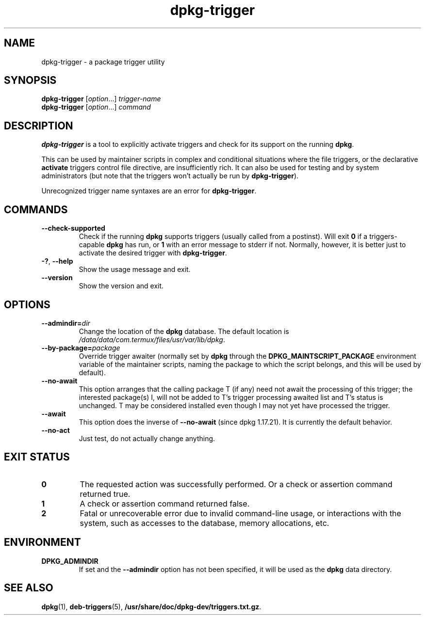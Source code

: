 .\" dpkg manual page - dpkg-trigger(1)
.\"
.\" Copyright © 2008-2015 Guillem Jover <guillem@debian.org>
.\"
.\" This is free software; you can redistribute it and/or modify
.\" it under the terms of the GNU General Public License as published by
.\" the Free Software Foundation; either version 2 of the License, or
.\" (at your option) any later version.
.\"
.\" This is distributed in the hope that it will be useful,
.\" but WITHOUT ANY WARRANTY; without even the implied warranty of
.\" MERCHANTABILITY or FITNESS FOR A PARTICULAR PURPOSE.  See the
.\" GNU General Public License for more details.
.\"
.\" You should have received a copy of the GNU General Public License
.\" along with this program.  If not, see <https://www.gnu.org/licenses/>.
.
.TH dpkg\-trigger 1 "2018-01-17" "1.19.0.5" "dpkg suite"
.nh
.SH NAME
dpkg\-trigger \- a package trigger utility
.
.SH SYNOPSIS
.B dpkg\-trigger
.RI [ option "...] " trigger-name
.br
.B dpkg\-trigger
.RI [ option "...] " command
.
.SH DESCRIPTION
\fBdpkg\-trigger\fP is a tool to explicitly activate triggers and check
for its support on the running \fBdpkg\fP.
.PP
This can be used by maintainer scripts in complex and conditional
situations where the file triggers, or the declarative \fBactivate\fP
triggers control file directive, are insufficiently rich. It can also
be used for testing and by system administrators (but note that the
triggers won't actually be run by \fBdpkg\-trigger\fP).
.PP
Unrecognized trigger name syntaxes are an error for \fBdpkg\-trigger\fP.
.
.SH COMMANDS
.TP
.BR \-\-check\-supported
Check if the running \fBdpkg\fP supports triggers (usually called from a
postinst). Will exit \fB0\fP if a triggers-capable \fBdpkg\fP has run,
or \fB1\fP with an error message to stderr if not. Normally, however,
it is better just to activate the desired trigger with \fBdpkg\-trigger\fP.
.TP
.BR \-? ", " \-\-help
Show the usage message and exit.
.TP
.B \-\-version
Show the version and exit.
.
.SH OPTIONS
.TP
.BI \-\-admindir= dir
Change the location of the \fBdpkg\fR database. The default location is
\fI/data/data/com.termux/files/usr/var/lib/dpkg\fP.
.TP
.BR \-\-by\-package=\fIpackage\fR
Override trigger awaiter (normally set by \fBdpkg\fP through the
\fBDPKG_MAINTSCRIPT_PACKAGE\fP environment variable of the maintainer scripts,
naming the package to which the script belongs, and this will be used
by default).
.TP
.BR \-\-no\-await
This option arranges that the calling package T (if any) need not await
the processing of this trigger; the interested package(s) I, will not be
added to T's trigger processing awaited list and T's status is unchanged.
T may be considered installed even though I may not yet have processed
the trigger.
.TP
.BR \-\-await
This option does the inverse of \fB\-\-no\-await\fP (since dpkg 1.17.21).
It is currently the default behavior.
.TP
.BR \-\-no\-act
Just test, do not actually change anything.
.
.SH EXIT STATUS
.TP
.B 0
The requested action was successfully performed.
Or a check or assertion command returned true.
.TP
.B 1
A check or assertion command returned false.
.TP
.B 2
Fatal or unrecoverable error due to invalid command-line usage, or
interactions with the system, such as accesses to the database,
memory allocations, etc.
.
.SH ENVIRONMENT
.TP
.B DPKG_ADMINDIR
If set and the \fB\-\-admindir\fP option has not been specified, it will
be used as the \fBdpkg\fP data directory.
.
.SH SEE ALSO
.BR dpkg (1),
.BR deb\-triggers (5),
.\" FIXME: Unhardcode the pathname, and use dpkg instead of dpkg-dev.
.BR /usr/share/doc/dpkg\-dev/triggers.txt.gz .
